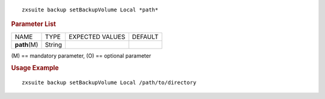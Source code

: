 .. SPDX-FileCopyrightText: 2022 Zextras <https://www.zextras.com/>
..
.. SPDX-License-Identifier: CC-BY-NC-SA-4.0

::

   zxsuite backup setBackupVolume Local *path*

.. rubric:: Parameter List

+-----------------+-----------------+-----------------+-----------------+
| NAME            | TYPE            | EXPECTED VALUES | DEFAULT         |
+-----------------+-----------------+-----------------+-----------------+
| **path**\ (M)   | String          |                 |                 |
+-----------------+-----------------+-----------------+-----------------+

\(M) == mandatory parameter, (O) == optional parameter

.. rubric:: Usage Example

::

   zxsuite backup setBackupVolume Local /path/to/directory
